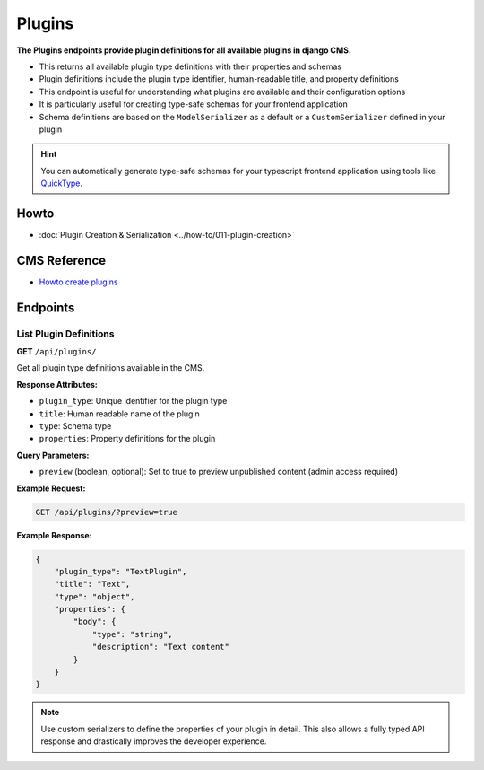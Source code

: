 Plugins
=======

**The Plugins endpoints provide plugin definitions for all available plugins in django CMS.**

* This returns all available plugin type definitions with their properties and schemas
* Plugin definitions include the plugin type identifier, human-readable title, and property definitions
* This endpoint is useful for understanding what plugins are available and their configuration options
* It is particularly useful for creating type-safe schemas for your frontend application
* Schema definitions are based on the ``ModelSerializer`` as a default or a ``CustomSerializer`` defined in your plugin

.. hint::
    You can automatically generate type-safe schemas for your typescript frontend application using tools like `QuickType <https://quicktype.io/typescript>`_.


Howto
------
- :doc:`Plugin Creation & Serialization <../how-to/011-plugin-creation>`

CMS Reference
-------------

- `Howto create plugins <https://docs.django-cms.org/en/latest/how_to/09-custom_plugins.html#how-to-create-plugins>`_

Endpoints
---------

List Plugin Definitions
~~~~~~~~~~~~~~~~~~~~~~~~

**GET** ``/api/plugins/``

Get all plugin type definitions available in the CMS.

**Response Attributes:**

* ``plugin_type``: Unique identifier for the plugin type
* ``title``: Human readable name of the plugin
* ``type``: Schema type
* ``properties``: Property definitions for the plugin

**Query Parameters:**

* ``preview`` (boolean, optional): Set to true to preview unpublished content (admin access required)

**Example Request:**

.. code-block:: bash

    GET /api/plugins/?preview=true

**Example Response:**

.. code-block:: json

    {
        "plugin_type": "TextPlugin",
        "title": "Text",
        "type": "object",
        "properties": {
            "body": {
                "type": "string",
                "description": "Text content"
            }
        }
    }

.. note::
    Use custom serializers to define the properties of your plugin in detail. This also allows a fully typed API response and drastically improves the developer experience.

